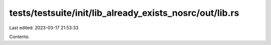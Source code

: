 tests/testsuite/init/lib_already_exists_nosrc/out/lib.rs
========================================================

Last edited: 2023-03-17 21:53:33

Contents:

.. code-block:: rs

    

